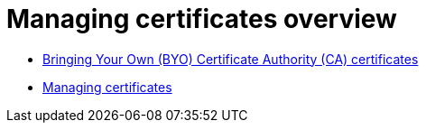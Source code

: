 [#cert-manage-overview]
= Managing certificates overview

- xref:../governance/cert_byo.adoc#certificates-byo[Bringing Your Own (BYO) Certificate Authority (CA) certificates]
- xref:../governance/cert_manage.adoc#cert-manage[Managing certificates]